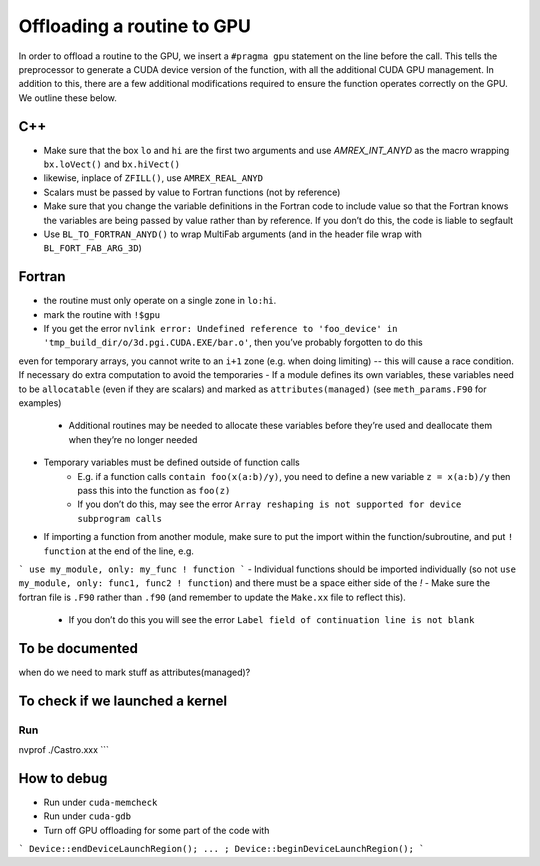 ***************************
Offloading a routine to GPU
***************************

In order to offload a routine to the GPU, we insert a ``#pragma gpu`` statement on the line before the call. This tells the preprocessor to generate a CUDA device version of the function, with all the additional CUDA GPU management. In addition to this, there are a few additional modifications required to ensure the function operates correctly on the GPU. We outline these below.

C++
---

- Make sure that the box ``lo`` and ``hi`` are the first two arguments and use `AMREX_INT_ANYD` as the macro wrapping ``bx.loVect()`` and ``bx.hiVect()``
- likewise, inplace of ``ZFILL()``, use ``AMREX_REAL_ANYD``
- Scalars must be passed by value to Fortran functions (not by reference)
- Make sure that you change the variable definitions in the Fortran code to include value so that the Fortran knows the variables are being passed by value rather than by reference. If you don’t do this, the code is liable to segfault
- Use ``BL_TO_FORTRAN_ANYD()`` to wrap MultiFab arguments (and in the header file wrap with ``BL_FORT_FAB_ARG_3D``)

Fortran
-------

- the routine must only operate on a single zone in ``lo:hi``.
- mark the routine with ``!$gpu``
- If you get the error ``nvlink error: Undefined reference to 'foo_device' in 'tmp_build_dir/o/3d.pgi.CUDA.EXE/bar.o'``, then you’ve probably forgotten to do this
even for temporary arrays, you cannot write to an ``i+1`` zone (e.g. when doing limiting) -- this will cause a race condition.  If necessary do extra computation to avoid the temporaries
- If a module defines its own variables, these variables need to be ``allocatable`` (even if they are scalars) and marked as ``attributes(managed)`` (see ``meth_params.F90`` for examples)
    * Additional routines may be needed to allocate these variables before they’re used and deallocate them when they’re no longer needed
- Temporary variables must be defined outside of function calls
    * E.g. if a function calls ``contain foo(x(a:b)/y)``, you need to define a new variable ``z = x(a:b)/y`` then pass this into the function as ``foo(z)``
    * If you don’t do this, may see the error ``Array reshaping is not supported for device subprogram calls``
- If importing a function from another module, make sure to put the import within the function/subroutine, and put ``! function`` at the end of the line, e.g.
```
use my_module, only: my_func ! function
```
- Individual functions should be imported individually (so not ``use my_module, only: func1, func2 ! function``) and there must be a space either side of the `!`
- Make sure the fortran file is ``.F90`` rather than ``.f90`` (and remember to update the ``Make.xx`` file to reflect this).
    * If you don’t do this you will see the error ``Label field of continuation line is not blank``


To be documented
----------------

when do we need to mark stuff as attributes(managed)?


To check if we launched a kernel
--------------------------------

Run
```
nvprof ./Castro.xxx
```


How to debug
------------

- Run under ``cuda-memcheck``
- Run under ``cuda-gdb``
- Turn off GPU offloading for some part of the code with
```
Device::endDeviceLaunchRegion();
... ;
Device::beginDeviceLaunchRegion();
```
